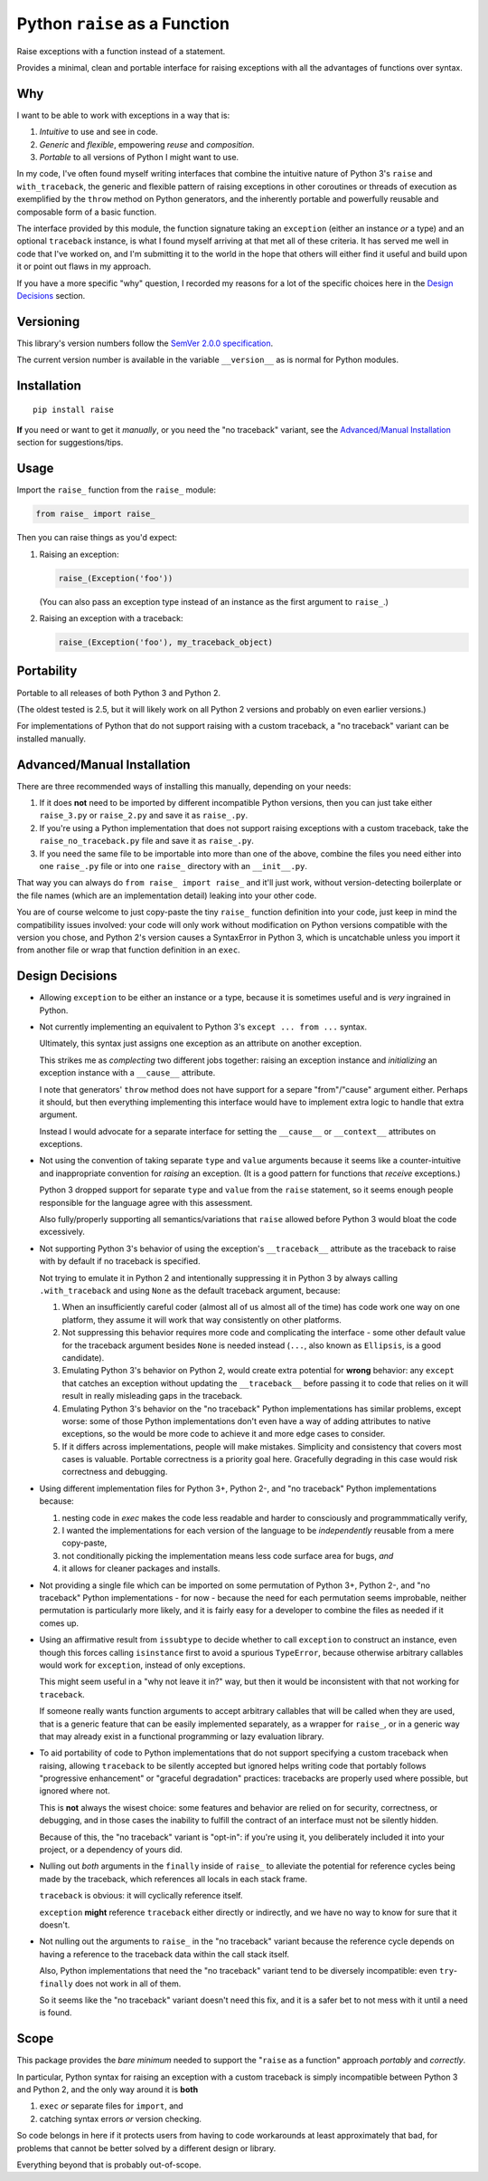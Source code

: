 Python ``raise`` as a Function
==============================

Raise exceptions with a function instead of a statement.

Provides a minimal, clean and portable interface for raising
exceptions with all the advantages of functions over syntax.


Why
---

I want to be able to work with exceptions in a way that is:

1. *Intuitive* to use and see in code.
2. *Generic* and *flexible*, empowering *reuse* and *composition*.
3. *Portable* to all versions of Python I might want to use.

In my code, I've often found myself writing interfaces that combine
the intuitive nature of Python 3's ``raise`` and ``with_traceback``,
the generic and flexible pattern of raising exceptions in other
coroutines or threads of execution as exemplified by the ``throw``
method on Python generators, and the inherently portable and
powerfully reusable and composable form of a basic function.

The interface provided by this module, the function signature taking
an ``exception`` (either an instance *or* a type) and an optional
``traceback`` instance, is what I found myself arriving at that met all
of these criteria. It has served me well in code that I've worked on,
and I'm submitting it to the world in the hope that others will either
find it useful and build upon it or point out flaws in my approach.

If you have a more specific "why" question, I recorded my reasons for a
lot of the specific choices here in the `Design Decisions`_ section.


Versioning
----------

This library's version numbers follow the `SemVer 2.0.0 specification
<https://semver.org/spec/v2.0.0.html>`_.

The current version number is available in the variable ``__version__``
as is normal for Python modules.


Installation
------------

::

    pip install raise

**If** you need or want to get it *manually*, or you need
the "no traceback" variant, see the `Advanced/Manual
Installation`_ section for suggestions/tips.


Usage
-----

Import the ``raise_`` function from the ``raise_`` module:

.. code:: python

    from raise_ import raise_

Then you can raise things as you'd expect:

1. Raising an exception:

   .. code:: python

       raise_(Exception('foo'))

   (You can also pass an exception type instead of an
   instance as the first argument to ``raise_``.)

2. Raising an exception with a traceback:

   .. code:: python

       raise_(Exception('foo'), my_traceback_object)


Portability
-----------

Portable to all releases of both Python 3 and Python 2.

(The oldest tested is 2.5, but it will likely work on all
Python 2 versions and probably on even earlier versions.)

For implementations of Python that do not support raising with a custom
traceback, a "no traceback" variant can be installed manually.


Advanced/Manual Installation
----------------------------

There are three recommended ways of installing this manually, depending
on your needs:

1. If it does **not** need to be imported by different incompatible
   Python versions, then you can just take either ``raise_3.py`` or
   ``raise_2.py`` and save it as ``raise_.py``.

2. If you're using a Python implementation that does not support raising
   exceptions with a custom traceback, take the ``raise_no_traceback.py``
   file and save it as ``raise_.py``.

3. If you need the same file to be importable into more than one of the
   above, combine the files you need either into one ``raise_.py`` file
   or into one ``raise_`` directory with an ``__init__.py``.

That way you can always do ``from raise_ import raise_`` and it'll
just work, without version-detecting boilerplate or the file names
(which are an implementation detail) leaking into your other code.

You are of course welcome to just copy-paste the tiny ``raise_`` function
definition into your code, just keep in mind the compatibility issues
involved: your code will only work without modification on Python
versions compatible with the version you chose, and Python 2's version
causes a SyntaxError in Python 3, which is uncatchable unless you import
it from another file or wrap that function definition in an ``exec``.


Design Decisions
----------------

* Allowing ``exception`` to be either an instance or a type, because
  it is sometimes useful and is *very* ingrained in Python.

* Not currently implementing an equivalent to
  Python 3's ``except ... from ...`` syntax.

  Ultimately, this syntax just assigns one exception
  as an attribute on another exception.

  This strikes me as *complecting* two different jobs together:
  raising an exception instance and *initializing* an
  exception instance with a ``__cause__`` attribute.

  I note that generators' ``throw`` method does not have support
  for a separe "from"/"cause" argument either. Perhaps it should,
  but then everything implementing this interface would have to
  implement extra logic to handle that extra argument.

  Instead I would advocate for a separate interface for setting the
  ``__cause__`` or ``__context__`` attributes on exceptions.

* Not using the convention of taking separate ``type`` and ``value``
  arguments because it seems like a counter-intuitive and
  inappropriate convention for *raising* an exception.
  (It is a good pattern for functions that *receive* exceptions.)
  
  Python 3 dropped support for separate ``type`` and ``value``
  from the ``raise`` statement, so it seems enough people
  responsible for the language agree with this assessment.

  Also fully/properly supporting all semantics/variations that ``raise``
  allowed before Python 3 would bloat the code excessively.

* Not supporting Python 3's behavior of using the exception's
  ``__traceback__`` attribute as the traceback to raise with
  by default if no traceback is specified.

  Not trying to emulate it in Python 2 and intentionally suppressing
  it in Python 3 by always calling ``.with_traceback`` and using
  ``None`` as the default traceback argument, because:

  1. When an insufficiently careful coder (almost all of us almost all
     of the time) has code work one way on one platform, they assume
     it will work that way consistently on other platforms.

  2. Not suppressing this behavior requires more code and complicating
     the interface - some other default value for the traceback
     argument besides ``None`` is needed instead (``...``, also known
     as ``Ellipsis``, is a good candidate).

  3. Emulating Python 3's behavior on Python 2, would create extra
     potential for **wrong** behavior: any ``except`` that catches
     an exception without updating the ``__traceback__`` before
     passing it to code that relies on it will result in really
     misleading gaps in the traceback.

  4. Emulating Python 3's behavior on the "no traceback" Python
     implementations has similar problems, except worse: some
     of those Python implementations don't even have a way of
     adding attributes to native exceptions, so the would be
     more code to achieve it and more edge cases to consider.

  5. If it differs across implementations, people will make mistakes.
     Simplicity and consistency that covers most cases is valuable.
     Portable correctness is a priority goal here. Gracefully
     degrading in this case would risk correctness and debugging.

* Using different implementation files for Python 3+, Python 2-,
  and "no traceback" Python implementations because:

  1. nesting code in `exec` makes the code less readable and
     harder to consciously and programmmatically verify,

  2. I wanted the implementations for each version of the language
     to be *independently* reusable from a mere copy-paste,

  3. not conditionally picking the implementation
     means less code surface area for bugs, *and*

  4. it allows for cleaner packages and installs.

* Not providing a single file which can be imported on some permutation
  of Python 3+, Python 2-, and "no traceback" Python implementations -
  for now - because the need for each permutation seems improbable,
  neither permutation is particularly more likely, and it is fairly
  easy for a developer to combine the files as needed if it comes up.

* Using an affirmative result from ``issubtype`` to decide whether to
  call ``exception`` to construct an instance, even though this
  forces calling ``isinstance`` first to avoid a spurious ``TypeError``,
  because otherwise arbitrary callables would work for ``exception``,
  instead of only exceptions.

  This might seem useful in a "why not leave it in?" way, but then
  it would be inconsistent with that not working for ``traceback``.

  If someone really wants function arguments to accept arbitrary
  callables that will be called when they are used, that is a
  generic feature that can be easily implemented separately, as
  a wrapper for ``raise_``, or in a generic way that may already
  exist in a functional programming or lazy evaluation library.

* To aid portability of code to Python implementations that do not
  support specifying a custom traceback when raising, allowing
  ``traceback`` to be silently accepted but ignored helps writing code
  that portably follows "progressive enhancement" or "graceful
  degradation" practices: tracebacks are properly used where possible,
  but ignored where not.

  This is **not** always the wisest choice: some features and behavior
  are relied on for security, correctness, or debugging, and in those
  cases the inability to fulfill the contract of an interface must not
  be silently hidden.

  Because of this, the "no traceback" variant is "opt-in": if you're
  using it, you deliberately included it into your project, or a
  dependency of yours did.

* Nulling out *both* arguments in the ``finally`` inside of ``raise_``
  to alleviate the potential for reference cycles being made by the
  traceback, which references all locals in each stack frame.

  ``traceback`` is obvious: it will cyclically reference itself.

  ``exception`` **might** reference ``traceback`` either directly or
  indirectly, and we have no way to know for sure that it doesn't.

* Not nulling out the arguments to ``raise_`` in the "no traceback"
  variant because the reference cycle depends on having a reference
  to the traceback data within the call stack itself.

  Also, Python implementations that need the "no traceback" variant
  tend to be diversely incompatible: even ``try``-``finally`` does
  not work in all of them.

  So it seems like the "no traceback" variant doesn't need this fix,
  and it is a safer bet to not mess with it until a need is found.


Scope
-----

This package provides the *bare minimum* needed to support the
"``raise`` as a function" approach *portably* and *correctly*.

In particular, Python syntax for raising an exception with
a custom traceback is simply incompatible between Python 3
and Python 2, and the only way around it is **both**

1. ``exec`` *or* separate files for ``import``, and
2. catching syntax errors *or* version checking.

So code belongs in here if it protects users from having to code
workarounds at least approximately that bad, for problems that
cannot be better solved by a different design or library.

Everything beyond that is probably out-of-scope.
